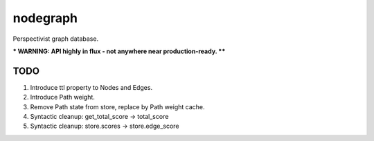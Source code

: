 nodegraph
=========

Perspectivist graph database.

*** WARNING: API highly in flux - not anywhere near production-ready. ****

TODO
----
#. Introduce ttl property to Nodes and Edges.
#. Introduce Path weight.
#. Remove Path state from store, replace by Path weight cache.
#. Syntactic cleanup: get_total_score -> total_score
#. Syntactic cleanup: store.scores -> store.edge_score
